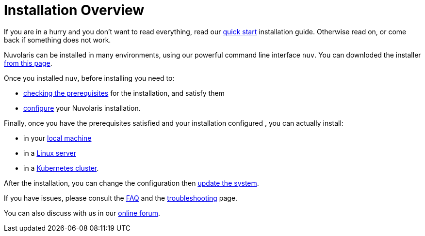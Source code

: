 = Installation Overview

If you are in a hurry and you don't want to read everything, read our xref:quickstart.adoc[quick start] installation guide. Otherwise read on, or come back if something does not work.

Nuvolaris can be installed in many environments, using our powerful  command line interface `nuv`. You can downloded the installer xref:download.adoc[from this page].

Once you installed `nuv`, before installing you need to:

* xref:prereq.adoc[checking the prerequisites] for the installation, and satisfy them
* xref:configure.adoc[configure] your Nuvolaris installation. 

Finally, once you have the prerequisites satisfied and your installation configured ,  you can actually install:

* in your xref:install-local.adoc[local machine]
* in a xref:install-prereq-server.adoc[Linux server]
* in a xref:install-install-cluster.adoc[Kubernetes cluster].

After the installation, you can change the configuration then xref:update.adoc[update the system]. 

If you have issues, please consult the xref:faq.adoc[FAQ] and the xref:debug.adoc[troubleshooting] page. 

You can also discuss with us in our http://nuvolaris.discourse.group[online forum].
